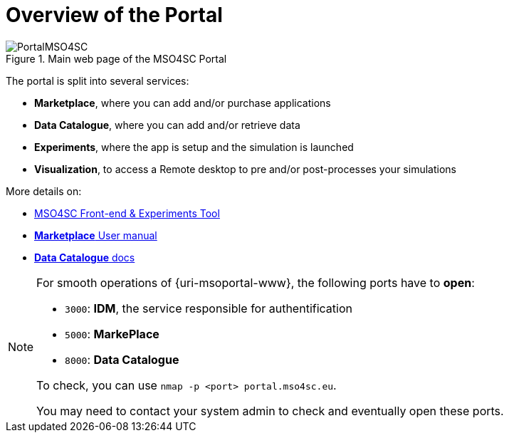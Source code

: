 = Overview of the Portal

.Main web page of the MSO4SC Portal
image::PortalMSO4SC.png[]

The portal is split into several services:

* *Marketplace*, where you can add and/or purchase applications
* *Data Catalogue*, where you can add and/or retrieve data
* *Experiments*, where the app is setup and the simulation is launched
* *Visualization*, to access a Remote desktop to pre and/or post-processes your simulations

More details on:

* https://github.com/MSO4SC/MSOPortal/blob/master/portal/index.adoc[MSO4SC Front-end & Experiments Tool]
* https://business-api-ecosystem.readthedocs.io/en/v5.4.1/user-programmer-guide.html[*Marketplace* User manual]
* https://ckan.org/documentation-and-api/[*Data Catalogue* docs]

[NOTE]
====
For smooth operations of {uri-msoportal-www}, the following ports have to *open*:

* `3000`: *IDM*, the service responsible for authentification
* `5000`: *MarkePlace*
* `8000`: *Data Catalogue*

To check, you can use `nmap -p <port> portal.mso4sc.eu`.

You may need to contact your system admin to check and eventually open these ports.
====
